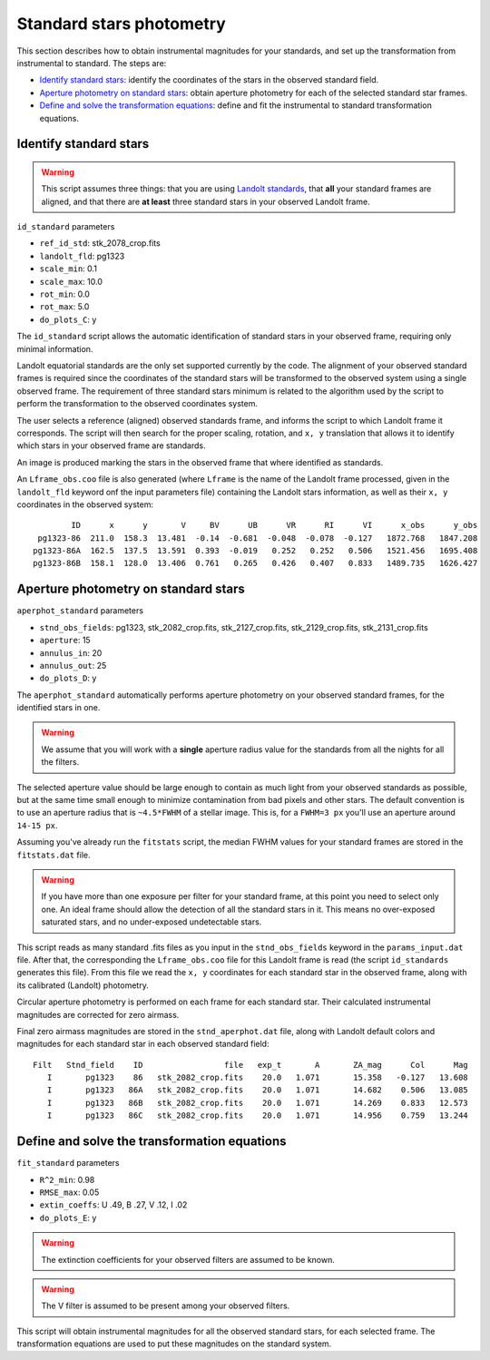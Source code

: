 
Standard stars photometry
=========================

.. todo::
   Not finished.

This section describes how to obtain instrumental magnitudes for your standards,
and set up the transformation from instrumental to standard. The steps are:

* `Identify standard stars`_: identify the coordinates of the stars in the
  observed standard field.
* `Aperture photometry on standard stars`_: obtain aperture photometry for
  each of the selected standard star frames.
* `Define and solve the transformation equations`_: define and fit the
  instrumental to standard transformation equations.


Identify standard stars
-----------------------

.. warning::

   This script assumes three things: that you are using `Landolt standards`_,
   that **all** your standard frames are aligned, and that there are **at
   least** three standard stars in your observed Landolt frame.


``id_standard`` parameters

* ``ref_id_std``:       stk_2078_crop.fits
* ``landolt_fld``:      pg1323
* ``scale_min``:        0.1
* ``scale_max``:        10.0
* ``rot_min``:          0.0
* ``rot_max``:          5.0
* ``do_plots_C``:       y


The ``id_standard`` script allows the automatic identification of standard
stars in your observed frame, requiring only minimal information.

Landolt equatorial standards are the only set supported currently by the code.
The alignment of your observed standard frames is required since the coordinates
of the standard stars will be transformed to the observed system using a single
observed frame.
The requirement of three standard stars minimum is related to the algorithm
used by the script to perform the transformation to the observed coordinates
system.

The user selects a reference (aligned) observed standards frame, and informs the
script to which Landolt frame it corresponds. The script will then search for
the proper scaling, rotation, and ``x, y`` translation that allows it to
identify which stars in your observed frame are standards.

An image is produced marking the stars in the observed frame that where
identified as standards.

.. image:: _figs/std_id.png
   :width: 95%

An ``Lframe_obs.coo`` file is also generated (where ``Lframe`` is the name of
the Landolt frame processed, given in the ``landolt_fld`` keyword onf the input
parameters file) containing the Landolt stars information, as well as their
``x, y`` coordinates in the observed system:

.. parsed-literal::
         ID      x      y       V     BV      UB      VR      RI      VI      x_obs      y_obs 
  pg1323-86  211.0  158.3  13.481  -0.14  -0.681  -0.048  -0.078  -0.127   1872.768   1847.208 
 pg1323-86A  162.5  137.5  13.591  0.393  -0.019   0.252   0.252   0.506   1521.456   1695.408 
 pg1323-86B  158.1  128.0  13.406  0.761   0.265   0.426   0.407   0.833   1489.735   1626.427


Aperture photometry on standard stars
-------------------------------------

.. todo::
   Not finished.

``aperphot_standard`` parameters

* ``stnd_obs_fields``:  pg1323, stk_2082_crop.fits, stk_2127_crop.fits, stk_2129_crop.fits, stk_2131_crop.fits
* ``aperture``:         15
* ``annulus_in``:       20
* ``annulus_out``:      25
* ``do_plots_D``:       y


The ``aperphot_standard`` automatically performs aperture photometry on your
observed standard frames, for the identified stars in one.

.. warning::
  We assume that you will work with a **single** aperture radius value for the
  standards from all the nights for all the filters.

The selected aperture value should be large enough to contain as much light from
your observed standards as possible, but at the same time small enough to
minimize contamination from bad pixels and other stars.
The default convention is to use an aperture radius that is ``~4.5*FWHM`` of a
stellar image. This is, for a ``FWHM=3 px`` you'll use an aperture around
``14-15 px``.

Assuming you've already run the ``fitstats`` script, the median FWHM values for
your standard frames are stored in the ``fitstats.dat`` file. 

.. warning::
  If you have more than one exposure per filter for your standard frame, at this
  point you need to select only one. An ideal frame should allow the detection
  of all the standard stars in it. This means no over-exposed saturated stars,
  and no under-exposed undetectable stars.

This script reads as many standard .fits files as you input in the
``stnd_obs_fields`` keyword in the ``params_input.dat`` file. After that, the
corresponding the ``Lframe_obs.coo`` file for this Landolt frame is read (the
script ``id_standards`` generates this file). From this file we read the
``x, y`` coordinates for each standard star in the observed frame, along with
its calibrated (Landolt) photometry.

Circular aperture photometry is performed on each frame for each standard star.
Their calculated instrumental magnitudes are corrected for zero airmass.

Final zero airmass magnitudes are stored in the ``stnd_aperphot.dat`` file,
along with Landolt default colors and magnitudes for  each standard star in
each observed standard field:

.. parsed-literal::
  Filt   Stnd_field    ID                 file   exp_t       A       ZA_mag      Col      Mag  
     I       pg1323    86   stk_2082_crop.fits    20.0   1.071       15.358   -0.127   13.608  
     I       pg1323   86A   stk_2082_crop.fits    20.0   1.071       14.682    0.506   13.085  
     I       pg1323   86B   stk_2082_crop.fits    20.0   1.071       14.269    0.833   12.573  
     I       pg1323   86C   stk_2082_crop.fits    20.0   1.071       14.956    0.759   13.244  



Define and solve the transformation equations
---------------------------------------------

.. todo::
   Not finished.

``fit_standard`` parameters

* ``R^2_min``:          0.98
* ``RMSE_max``:         0.05
* ``extin_coeffs``:     U .49, B .27, V .12, I .02
* ``do_plots_E``:       y

.. warning::
  The extinction coefficients for your observed filters are assumed to be known.

.. warning::
  The V filter is assumed to be present among your observed filters.

This script will obtain instrumental magnitudes for all the observed
standard stars, for each selected frame. The transformation equations are used
to put these magnitudes on the standard system.

.. _Landolt standards: http://www.eso.org/sci/observing/tools/standards/Landolt.html